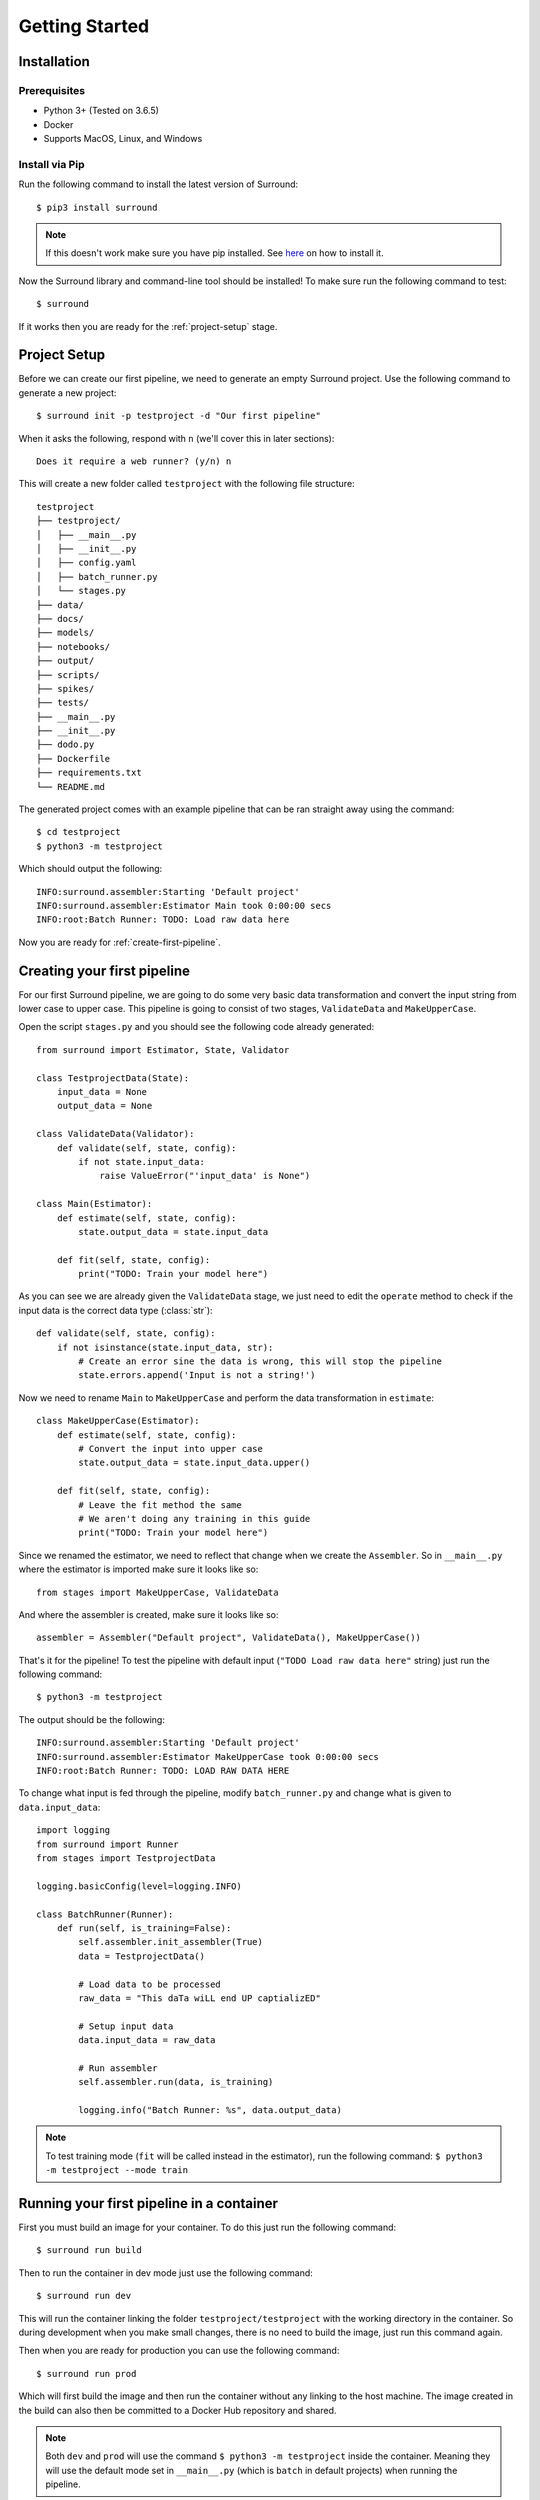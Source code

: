 .. _getting-started:

Getting Started
===============

Installation
************

Prerequisites
^^^^^^^^^^^^^

- Python 3+ (Tested on 3.6.5)
- Docker
- Supports MacOS, Linux, and Windows

Install via Pip
^^^^^^^^^^^^^^^
Run the following command to install the latest version of Surround::
    
    $ pip3 install surround

.. note:: If this doesn't work make sure you have pip installed. See `here <https://pip.pypa.io/en/stable/installing/>`_ on how to install it.

Now the Surround library and command-line tool should be installed! To make sure run the following command to test::

    $ surround

If it works then you are ready for the :ref:`project-setup` stage.

.. _project-setup:

Project Setup
*************

Before we can create our first pipeline, we need to generate an empty Surround project. 
Use the following command to generate a new project::

    $ surround init -p testproject -d "Our first pipeline"

When it asks the following, respond with ``n`` (we'll cover this in later sections)::
    
    Does it require a web runner? (y/n) n

This will create a new folder called ``testproject`` with the following file structure::

    testproject
    ├── testproject/
    │   ├── __main__.py
    │   ├── __init__.py    
    │   ├── config.yaml
    │   ├── batch_runner.py
    │   └── stages.py
    ├── data/
    ├── docs/
    ├── models/
    ├── notebooks/
    ├── output/
    ├── scripts/
    ├── spikes/
    ├── tests/
    ├── __main__.py
    ├── __init__.py    
    ├── dodo.py
    ├── Dockerfile
    ├── requirements.txt
    └── README.md

The generated project comes with an example pipeline that can be ran straight away using the command::

    $ cd testproject
    $ python3 -m testproject

Which should output the following::

    INFO:surround.assembler:Starting 'Default project'
    INFO:surround.assembler:Estimator Main took 0:00:00 secs
    INFO:root:Batch Runner: TODO: Load raw data here

Now you are ready for :ref:`create-first-pipeline`. 

.. seealso:: Not sure what a pipeline is? Checkout our :ref:`about` section first!

.. _create-first-pipeline:

Creating your first pipeline
****************************

For our first Surround pipeline, we are going to do some very basic data transformation and convert the input string
from lower case to upper case. This pipeline is going to consist of two stages, ``ValidateData`` and ``MakeUpperCase``.

Open the script ``stages.py`` and you should see the following code already generated::

    from surround import Estimator, State, Validator

    class TestprojectData(State):
        input_data = None
        output_data = None

    class ValidateData(Validator):
        def validate(self, state, config):
            if not state.input_data:
                raise ValueError("'input_data' is None")

    class Main(Estimator):
        def estimate(self, state, config):
            state.output_data = state.input_data

        def fit(self, state, config):
            print("TODO: Train your model here")

As you can see we are already given the ``ValidateData`` stage, we just need to edit the ``operate`` method to
check if the input data is the correct data type (:class:`str`)::

    def validate(self, state, config):
        if not isinstance(state.input_data, str):
            # Create an error sine the data is wrong, this will stop the pipeline
            state.errors.append('Input is not a string!')

Now we need to rename ``Main`` to ``MakeUpperCase`` and perform the data transformation in ``estimate``::

    class MakeUpperCase(Estimator):
        def estimate(self, state, config):
            # Convert the input into upper case
            state.output_data = state.input_data.upper()
        
        def fit(self, state, config):
            # Leave the fit method the same 
            # We aren't doing any training in this guide
            print("TODO: Train your model here")

Since we renamed the estimator, we need to reflect that change when we create the ``Assembler``.
So in ``__main__.py`` where the estimator is imported make sure it looks like so::

    from stages import MakeUpperCase, ValidateData

And where the assembler is created, make sure it looks like so::

    assembler = Assembler("Default project", ValidateData(), MakeUpperCase())

That's it for the pipeline! 
To test the pipeline with default input (``"TODO Load raw data here"`` string) just run the following command::

    $ python3 -m testproject

The output should be the following::

    INFO:surround.assembler:Starting 'Default project'
    INFO:surround.assembler:Estimator MakeUpperCase took 0:00:00 secs
    INFO:root:Batch Runner: TODO: LOAD RAW DATA HERE

To change what input is fed through the pipeline, modify ``batch_runner.py`` and change what is given to ``data.input_data``::

    import logging
    from surround import Runner
    from stages import TestprojectData

    logging.basicConfig(level=logging.INFO)

    class BatchRunner(Runner):
        def run(self, is_training=False):
            self.assembler.init_assembler(True)
            data = TestprojectData()

            # Load data to be processed
            raw_data = "This daTa wiLL end UP captializED"

            # Setup input data
            data.input_data = raw_data

            # Run assembler
            self.assembler.run(data, is_training)

            logging.info("Batch Runner: %s", data.output_data)


.. note:: To test training mode (``fit`` will be called instead in the estimator), run the following command: 
            ``$ python3 -m testproject --mode train``

Running your first pipeline in a container
******************************************

First you must build an image for your container. To do this just run the following command::

    $ surround run build

Then to run the container in dev mode just use the following command::

    $ surround run dev

This will run the container linking the folder ``testproject/testproject`` with the working directory in the
container. So during development when you make small changes, there is no need to build the image, just run
this command again.

Then when you are ready for production you can use the following command::

    $ surround run prod

Which will first build the image and then run the container without any linking to the host machine.
The image created in the build can also then be committed to a Docker Hub repository and shared.

.. note:: Both ``dev`` and ``prod`` will use the command ``$ python3 -m testproject`` inside the container.
        Meaning they will use the default mode set in ``__main__.py`` (which is ``batch`` in default projects) 
        when running the pipeline.

The following commands will force which mode to use::

    $ surround run batch
    $ surround run train

Serving your first pipeline via Web Endpoint
********************************************

When generating a project, you get asked::
    
    Does it require a web runner? (y/n)
    
If we say yes to this then Surround will generate a generic ``batch_runner.py`` but it will also
generate a new script called ``web_runner.py``. 

This script contains a new ``Runner`` which will use `Tornado <https://www.tornadoweb.org/en/stable/>`_
to host a web server which will allow your pipeline to be accessible via HTTP request. By default the 
``WebRunner`` will host two endpoints:

- ``/info`` - access via GET request, will return ``{'version': '0.0.1'}``
- ``/estimate`` - access via POST request, body must have a JSON document containing input data::

    {
        "message": "this text will be processed" 
    }

So lets create a new pipeline that does the same data processing as the one in :ref:`create-first-pipeline` but
we will send strings via web endpoint and get the results in the response of the request.

First generate a new project, this time saying yes to the require web prompt, and make all the changes we did in
:ref:`create-first-pipeline` and test it is still working locally.

Next we are going to build an image for our pipeline using the command::

    $ surround run build

Then we are going to run our default server using the command::

    $ surround run web

You should get output like so::

    INFO:root:Server started at http://localhost:8080

.. note:: If you would like to run it on the host machine instead of in a container, you must install Tornado using
        this command: ``$ pip3 install tornado==6.0.2``

Now hopefully if you load ``http://localhost:8080/info`` in your preferred browser, you should see the following::

    {"version": "0.0.1"}

.. note:: If you are running this on Windows and don't see the above, try using ``http://192.168.99.100:8080/info`` instead.

Next we are going to test the ``/estimate`` endpoint by using the following command in another terminal:

On Linux/MacOS::

    $ curl -d "{ \"message\": \"test phrase\" }" http://localhost:8080/estimate

On Windows (in Powershell)::

    $ Invoke-WebRequest http://192.168.99.100:8080/estimate -Method POST -Body "{ ""message"": ""test phrase"" }"

You should see the following output in the terminal running the pipeline::

    INFO:surround.assembler:Starting 'Default project'
    INFO:surround.assembler:Estimator MakeUpperCase took 0:00:00 secs
    INFO:root:Message: TEST PHRASE
    INFO:tornado.access:200 POST /estimate (::1) 1.95ms

So our data is successfully being processed! But what if we need the result?

Head to the script ``web_runner.py`` and append the following to the ``post`` method of ``EstimateHandler``::

    # Return the result of the processing
    self.write({"output": self.data.output_data})

Restart the web server, use the same command as before and you should see the following output:

On Linux/MacOS::

    % Total    % Received % Xferd  Average Speed   Time    Time     Time  Current
                                    Dload  Upload   Total   Spent    Left  Speed
    100    53  100    25  100    28    806    903 --:--:-- --:--:-- --:--:--  1709
    {"output": "TEST PHRASE"}

On Windows (in Powershell)::

    StatusCode        : 200
    StatusDescription : OK
    Content           : {"output": "TEST PHRASE"}
    RawContent        : HTTP/1.1 200 OK
                        Content-Length: 25
                        Content-Type: application/json; charset=UTF-8
                        Date: Mon, 17 Jun 2019 06:43:54 GMT
                        Server: TornadoServer/6.0.2

                        {"output": "TEST PHRASE"}
    Forms             : {}
    Headers           : {[Content-Length, 25], [Content-Type, application/json; charset=UTF-8], [Date, Mon, 17 Jun 2019 06:43:54 GMT], [Server, TornadoServer/6.0.2]}
    Images            : {}
    InputFields       : {}
    Links             : {}
    ParsedHtml        : mshtml.HTMLDocumentClass
    RawContentLength  : 25

Thats it, you are now serving a Surround pipeline! Now you could potentially use this pipeline in virtually any
application.

.. note:: Since this project was generated with a web runner, the default mode is ``web``, to run the pipeline
        using the ``BatchRunner`` instead, use the command ``$ surround run batch`` or ``$ surround run train``.